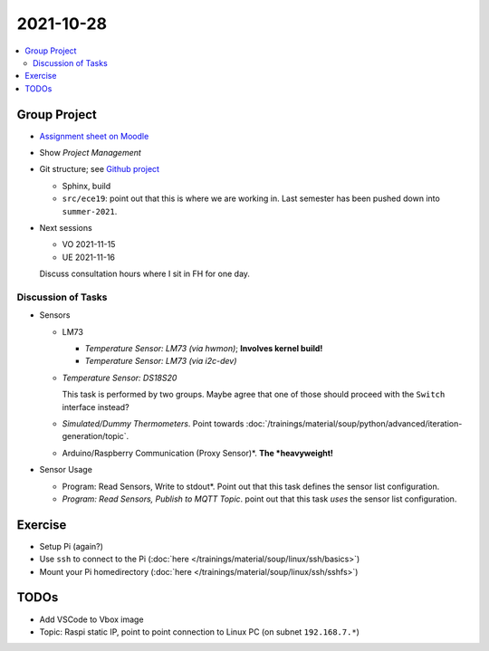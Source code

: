 2021-10-28
==========

.. contents::
   :local:

Group Project
-------------

* `Assignment sheet on Moodle
  <https://virtueller-campus-2021-22.fh-joanneum.at/mod/resource/view.php?id=27182>`__
* Show *Project Management*
* Git structure; see `Github project
  <https://github.com/jfasch/FH-ECE-19>`__

  * Sphinx, build
  * ``src/ece19``: point out that this is where we are working
    in. Last semester has been pushed down into ``summer-2021``.

* Next sessions

  * VO 2021-11-15
  * UE 2021-11-16

  Discuss consultation hours where I sit in FH for one day.

Discussion of Tasks
...................

* Sensors

  * LM73
  
    * *Temperature Sensor: LM73 (via hwmon)*; **Involves kernel build!**
    * *Temperature Sensor: LM73 (via i2c-dev)*
  
  * *Temperature Sensor: DS18S20*
  
    This task is performed by two groups. Maybe agree that one of
    those should proceed with the ``Switch`` interface instead?
  
  * *Simulated/Dummy Thermometers*. Point towards
    :doc:`/trainings/material/soup/python/advanced/iteration-generation/topic`.
  * Arduino/Raspberry Communication (Proxy Sensor)*. **The
    *heavyweight!**

* Sensor Usage

  * Program: Read Sensors, Write to stdout*. Point out that this task
    defines the sensor list configuration.
  * *Program: Read Sensors, Publish to MQTT Topic*. point out that
    this task *uses* the sensor list configuration.

Exercise
--------

* Setup Pi (again?)
* Use ``ssh`` to connect to the Pi (:doc:`here
  </trainings/material/soup/linux/ssh/basics>`)
* Mount your Pi homedirectory (:doc:`here
  </trainings/material/soup/linux/ssh/sshfs>`)

TODOs
-----

* Add VSCode to Vbox image
* Topic: Raspi static IP, point to point connection to Linux PC (on
  subnet ``192.168.7.*``)
